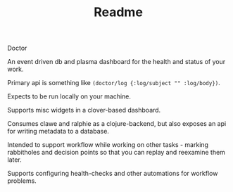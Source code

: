 #+TITLE: Readme

Doctor

An event driven db and plasma dashboard for the health and status of your work.

Primary api is something like ~(doctor/log {:log/subject "" :log/body})~.

Expects to be run locally on your machine.

Supports misc widgets in a clover-based dashboard.

Consumes clawe and ralphie as a clojure-backend, but also exposes an api for
writing metadata to a database.

Intended to support workflow while working on other tasks - marking rabbitholes
and decision points so that you can replay and reexamine them later.

Supports configuring health-checks and other automations for workflow problems.
